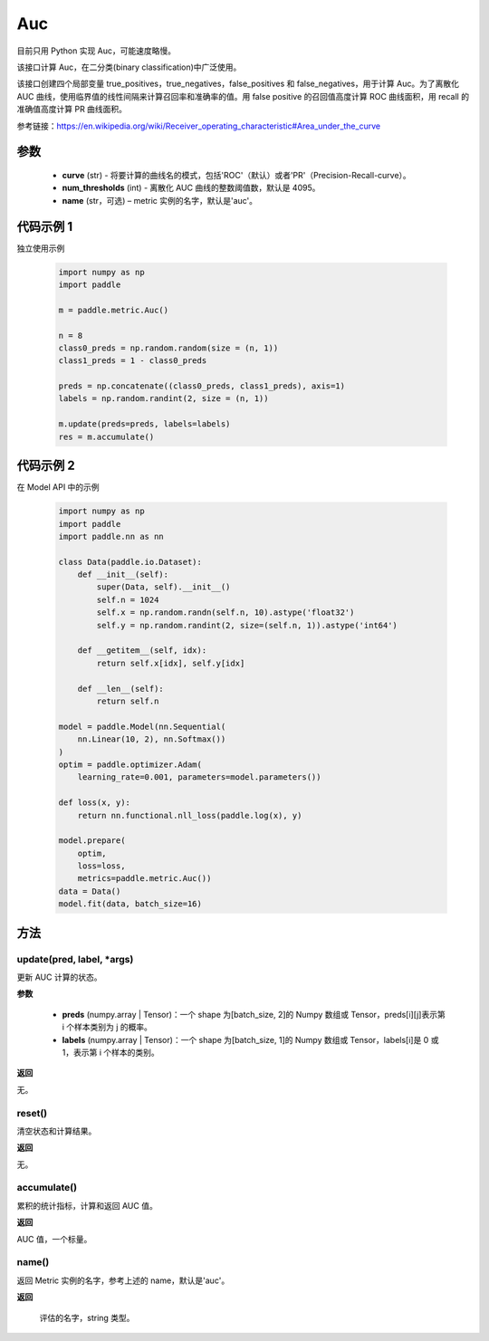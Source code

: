 .. _cn_api_metric_Auc:

Auc
-------------------------------

.. py:class:: paddle.metric.Auc()

.. note::
目前只用 Python 实现 Auc，可能速度略慢。

该接口计算 Auc，在二分类(binary classification)中广泛使用。

该接口创建四个局部变量 true_positives，true_negatives，false_positives 和 false_negatives，用于计算 Auc。为了离散化 AUC 曲线，使用临界值的线性间隔来计算召回率和准确率的值。用 false positive 的召回值高度计算 ROC 曲线面积，用 recall 的准确值高度计算 PR 曲线面积。

参考链接：https://en.wikipedia.org/wiki/Receiver_operating_characteristic#Area_under_the_curve

参数
::::::::::::

    - **curve** (str) - 将要计算的曲线名的模式，包括'ROC'（默认）或者'PR'（Precision-Recall-curve）。
    - **num_thresholds** (int) - 离散化 AUC 曲线的整数阈值数，默认是 4095。
    - **name** (str，可选) – metric 实例的名字，默认是'auc'。

代码示例 1
::::::::::::

独立使用示例

    .. code-block:: python

        import numpy as np
        import paddle

        m = paddle.metric.Auc()

        n = 8
        class0_preds = np.random.random(size = (n, 1))
        class1_preds = 1 - class0_preds

        preds = np.concatenate((class0_preds, class1_preds), axis=1)
        labels = np.random.randint(2, size = (n, 1))

        m.update(preds=preds, labels=labels)
        res = m.accumulate()

代码示例 2
::::::::::::

在 Model API 中的示例

    .. code-block:: python

        import numpy as np
        import paddle
        import paddle.nn as nn

        class Data(paddle.io.Dataset):
            def __init__(self):
                super(Data, self).__init__()
                self.n = 1024
                self.x = np.random.randn(self.n, 10).astype('float32')
                self.y = np.random.randint(2, size=(self.n, 1)).astype('int64')

            def __getitem__(self, idx):
                return self.x[idx], self.y[idx]

            def __len__(self):
                return self.n

        model = paddle.Model(nn.Sequential(
            nn.Linear(10, 2), nn.Softmax())
        )
        optim = paddle.optimizer.Adam(
            learning_rate=0.001, parameters=model.parameters())

        def loss(x, y):
            return nn.functional.nll_loss(paddle.log(x), y)

        model.prepare(
            optim,
            loss=loss,
            metrics=paddle.metric.Auc())
        data = Data()
        model.fit(data, batch_size=16)


方法
::::::::::::
update(pred, label, *args)
'''''''''

更新 AUC 计算的状态。

**参数**

    - **preds** (numpy.array | Tensor)：一个 shape 为[batch_size, 2]的 Numpy 数组或 Tensor，preds[i][j]表示第 i 个样本类别为 j 的概率。
    - **labels** (numpy.array | Tensor)：一个 shape 为[batch_size, 1]的 Numpy 数组或 Tensor，labels[i]是 0 或 1，表示第 i 个样本的类别。

**返回**

无。


reset()
'''''''''

清空状态和计算结果。

**返回**

无。


accumulate()
'''''''''

累积的统计指标，计算和返回 AUC 值。

**返回**

AUC 值，一个标量。


name()
'''''''''

返回 Metric 实例的名字，参考上述的 name，默认是'auc'。

**返回**

 评估的名字，string 类型。
